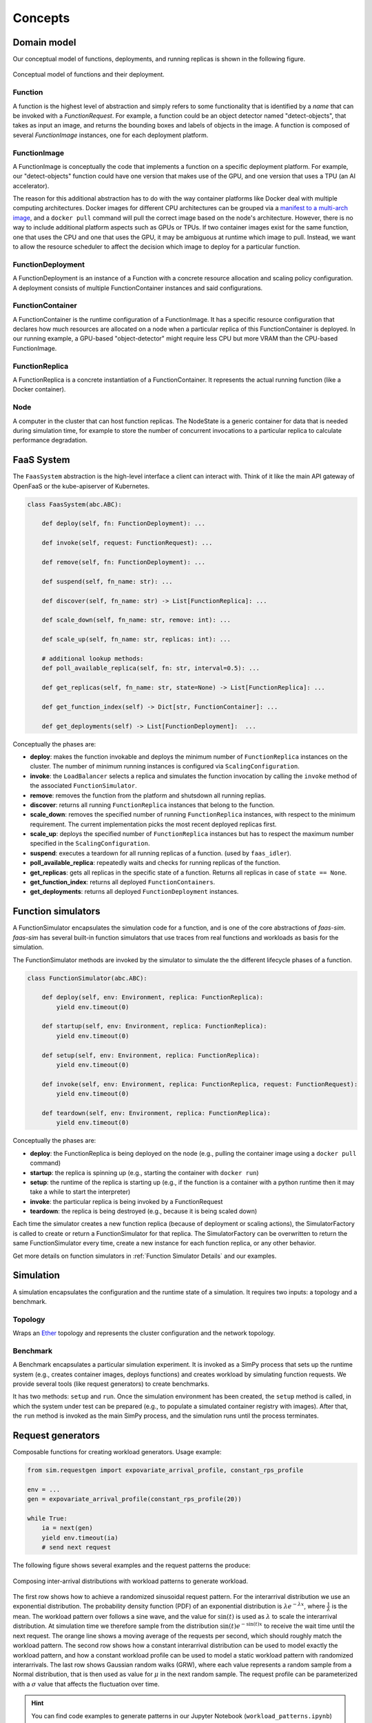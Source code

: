 .. _concepts:

========
Concepts
========

Domain model
============

Our conceptual model of functions, deployments, and running replicas is shown in the following figure.

.. figure:: ../figures/function-conceptual-view.png
    :align: center

    Conceptual model of functions and their deployment.


Function
--------

A function is the highest level of abstraction and simply refers to some functionality that is identified by a *name* that can be invoked with a *FunctionRequest*.
For example, a function could be an object detector named "detect-objects", that takes as input an image, and returns the bounding boxes and labels of objects in the image.
A function is composed of several *FunctionImage* instances, one for each deployment platform.

FunctionImage
-------------

A FunctionImage is conceptually the code that implements a function on a specific deployment platform.
For example, our "detect-objects" function could have one version that makes use of the GPU, and one version that uses a TPU (an AI accelerator).

The reason for this additional abstraction has to do with the way container platforms like Docker deal with multiple computing architectures.
Docker images for different CPU architectures can be grouped via a `manifest to a multi-arch image <https://docs.docker.com/engine/reference/commandline/manifest/>`_, and a ``docker pull`` command will pull the correct image based on the node's architecture.
However, there is no way to include additional platform aspects such as GPUs or TPUs.
If two container images exist for the same function, one that uses the CPU and one that uses the GPU, it may be ambiguous at runtime which image to pull.
Instead, we want to allow the resource scheduler to affect the decision which image to deploy for a particular function.

.. TODO: document the other concepts

FunctionDeployment
------------------

A FunctionDeployment is an instance of a Function with a concrete resource allocation and scaling policy configuration.
A deployment consists of multiple FunctionContainer instances and said configurations.

FunctionContainer
-----------------

A FunctionContainer is the runtime configuration of a FunctionImage.
It has a specific resource configuration that declares how much resources are allocated on a node when a particular replica of this FunctionContainer is deployed.
In our running example, a GPU-based "object-detector" might require less CPU but more VRAM than the CPU-based FunctionImage.


FunctionReplica
---------------

A FunctionReplica is a concrete instantiation of a FunctionContainer.
It represents the actual running function (like a Docker container).


Node
----

A computer in the cluster that can host function replicas.
The NodeState is a generic container for data that is needed during simulation time,
for example to store the number of concurrent invocations to a particular replica to calculate performance degradation.

.. TODO: describe and link to performance degradation concepts

FaaS System
===========

The ``FaasSystem`` abstraction is the high-level interface a client can interact with.
Think of it like the main API gateway of OpenFaaS or the kube-apiserver of Kubernetes.

.. code-block:: python

    class FaasSystem(abc.ABC):

        def deploy(self, fn: FunctionDeployment): ...

        def invoke(self, request: FunctionRequest): ...

        def remove(self, fn: FunctionDeployment): ...

        def suspend(self, fn_name: str): ...

        def discover(self, fn_name: str) -> List[FunctionReplica]: ...

        def scale_down(self, fn_name: str, remove: int): ...

        def scale_up(self, fn_name: str, replicas: int): ...

        # additional lookup methods:
        def poll_available_replica(self, fn: str, interval=0.5): ...

        def get_replicas(self, fn_name: str, state=None) -> List[FunctionReplica]: ...

        def get_function_index(self) -> Dict[str, FunctionContainer]: ...

        def get_deployments(self) -> List[FunctionDeployment]:  ...

Conceptually the phases are:

* **deploy**: makes the function invokable and deploys the minimum number of ``FunctionReplica`` instances on the cluster. The number of minimum running instances is configured via ``ScalingConfiguration``.

* **invoke**: the ``LoadBalancer`` selects a replica and simulates the function invocation by calling the ``invoke`` method of the associated ``FunctionSimulator``.
* **remove**: removes the function from the platform and shutsdown all running replias.

* **discover**: returns all running ``FunctionReplica`` instances that belong to the function.

* **scale_down**: removes the specified number of running ``FunctionReplica`` instances, with respect to the minimum requirement. The current implementation picks the most recent deployed replicas first.

* **scale_up**: deploys the specified number of ``FunctionReplica`` instances but has to respect the maximum number specified in the ``ScalingConfiguration``.

* **suspend**: executes a teardown for all running replicas of a function. (used by ``faas_idler``).

* **poll_available_replica**: repeatedly waits and checks for running replicas of the function.

* **get_replicas**: gets all replicas in the specific state of a function. Returns all replicas in case of ``state == None``.

* **get_function_index**: returns all deployed ``FunctionContainers``.

* **get_deployments**: returns all deployed ``FunctionDeployment`` instances.

.. _Function Simulators:

Function simulators
===================

A FunctionSimulator encapsulates the simulation code for a function, and is one of the core abstractions of *faas-sim*.
*faas-sim* has several built-in function simulators that use traces from real functions and workloads as basis for the simulation.

The FunctionSimulator methods are invoked by the simulator to simulate the the different lifecycle phases of a function.

.. code-block:: python

    class FunctionSimulator(abc.ABC):

        def deploy(self, env: Environment, replica: FunctionReplica):
            yield env.timeout(0)

        def startup(self, env: Environment, replica: FunctionReplica):
            yield env.timeout(0)

        def setup(self, env: Environment, replica: FunctionReplica):
            yield env.timeout(0)

        def invoke(self, env: Environment, replica: FunctionReplica, request: FunctionRequest):
            yield env.timeout(0)

        def teardown(self, env: Environment, replica: FunctionReplica):
            yield env.timeout(0)

Conceptually the phases are:

* **deploy**:
  the FunctionReplica is being deployed on the node (e.g., pulling the container image using a ``docker pull`` command)
* **startup**:
  the replica is spinning up (e.g., starting the container with ``docker run``)
* **setup**:
  the runtime of the replica is starting up (e.g., if the function is a container with a python runtime then it may take a while to start the interpreter)
* **invoke**:
  the particular replica is being invoked by a FunctionRequest
* **teardown**:
  the replica is being destroyed (e.g., because it is being scaled down)

Each time the simulator creates a new function replica (because of deployment or scaling actions), the SimulatorFactory is called to create or return a FunctionSimulator for that replica.
The SimulatorFactory can be overwritten to return the same FunctionSimulator every time, create a new instance for each function replica, or any other behavior.

Get more details on function simulators in :ref:`Function Simulator Details` and our examples.

Simulation
==========

A simulation encapsulates the configuration and the runtime state of a simulation.
It requires two inputs: a topology and a benchmark.

Topology
--------

Wraps an `Ether <https://github.com/edgerun/ether>`_ topology and represents the cluster configuration and the network topology.

Benchmark
---------

A Benchmark encapsulates a particular simulation experiment.
It is invoked as a SimPy process that sets up the runtime system (e.g., creates container images, deploys functions) and creates workload by simulating function requests.
We provide several tools (like request generators) to create benchmarks.

It has two methods: ``setup`` and ``run``.
Once the simulation environment has been created, the ``setup`` method is called,
in which the system under test can be prepared (e.g., to populate a simulated container registry with images).
After that, the ``run`` method is invoked as the main SimPy process, and the simulation runs until the process terminates.

Request generators
==================

Composable functions for creating workload generators.
Usage example:

.. code-block:: python

    from sim.requestgen import expovariate_arrival_profile, constant_rps_profile

    env = ...
    gen = expovariate_arrival_profile(constant_rps_profile(20))

    while True:
        ia = next(gen)
        yield env.timeout(ia)
        # send next request




The following figure shows several examples and the request patterns the produce:

.. figure:: ../figures/workload-generators.png
    :align: center
    :width: 90%

    Composing inter-arrival distributions with workload patterns to generate workload.

The first row shows how to achieve a randomized sinusoidal request pattern.
For the interarrival distribution we use an exponential distribution.
The probability density function (PDF) of an exponential distribution is :math:`\lambda e^{-\lambda x}`, where :math:`\frac{1}{\lambda}` is the mean.
The workload pattern over follows a sine wave, and the value for :math:`\sin(t)` is used as :math:`\lambda` to scale the interarrival distribution.
At simulation time we therefore sample from the distribution :math:`\sin(t) e^{-\sin(t) x}` to receive the wait time until the next request.
The orange line shows a moving average of the requests per second, which should roughly match the workload pattern.
The second row shows how a constant interarrival distribution can be used to model exactly the workload pattern,
and how a constant workload profile can be used to model a static workload pattern with randomized interarrivals.
The last row shows Gaussian random walks (GRW), where each value represents a random sample from a Normal distribution, that is then used as value for :math:`\mu` in the next random sample.
The request profile can be parameterized with a :math:`\sigma` value that affects the fluctuation over time.

.. hint::

    You can find code examples to generate patterns in our Jupyter Notebook (``workload_patterns.ipynb``) and a
    simulation example under ``examples/request_gen``.

